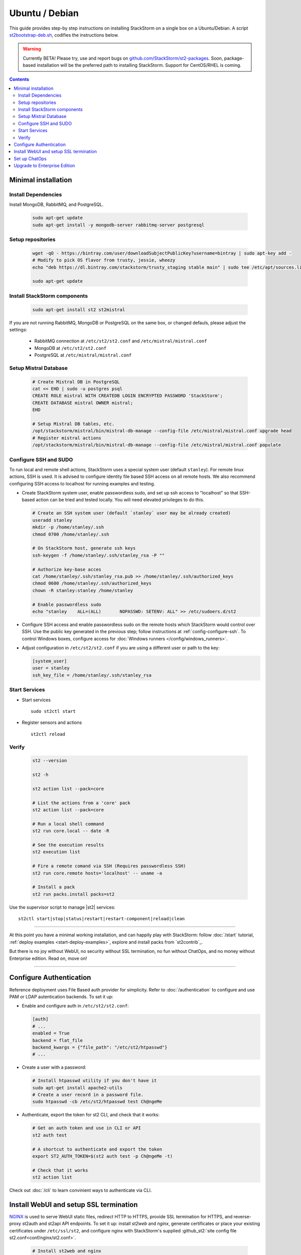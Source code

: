 Ubuntu / Debian
=================

This guide provides step-by step instructions on installing StackStorm on a single box on a Ubuntu/Debian.
A script `st2bootstrap-deb.sh <https://github.com/StackStorm/st2-packages/blob/master/scripts/st2bootstrap-deb.sh>`_,
codifies the instructions below.

.. warning :: Currently BETA! Please try, use and report bugs on
   `github.com/StackStorm/st2-packages <https://github.com/StackStorm/st2-packages/issues/new>`_.
   Soon, package-based installation will be
   the preferred path to installing StackStorm. Support for CentOS/RHEL is coming.

.. contents::


Minimal installation
--------------------

Install Dependencies
~~~~~~~~~~~~~~~~~~~~

Install MongoDB, RabbitMQ, and PostgreSQL.

  .. code-block:: bash

    sudo apt-get update
    sudo apt-get install -y mongodb-server rabbitmq-server postgresql


Setup repositories
~~~~~~~~~~~~~~~~~~~

  .. code-block:: bash

    wget -qO - https://bintray.com/user/downloadSubjectPublicKey?username=bintray | sudo apt-key add -
    # Modify to pick OS flavor from trusty, jessie, wheezy
    echo "deb https://dl.bintray.com/stackstorm/trusty_staging stable main" | sudo tee /etc/apt/sources.list.d/st2-staging-stable.list

    sudo apt-get update


Install StackStorm components
~~~~~~~~~~~~~~~~~~~~~~~~~~~~~

  .. code-block:: bash

      sudo apt-get install st2 st2mistral


If you are not running RabbitMQ, MongoDB or PostgreSQL on the same box, or changed defauls,
please adjust the settings:

    * RabbitMQ connection at ``/etc/st2/st2.conf`` and ``/etc/mistral/mistral.conf``
    * MongoDB at ``/etc/st2/st2.conf``
    * PostgreSQL at ``/etc/mistral/mistral.conf``

Setup Mistral Database
~~~~~~~~~~~~~~~~~~~~~~

  .. code-block:: bash

    # Create Mistral DB in PostgreSQL
    cat << EHD | sudo -u postgres psql
    CREATE ROLE mistral WITH CREATEDB LOGIN ENCRYPTED PASSWORD 'StackStorm';
    CREATE DATABASE mistral OWNER mistral;
    EHD

    # Setup Mistral DB tables, etc.
    /opt/stackstorm/mistral/bin/mistral-db-manage --config-file /etc/mistral/mistral.conf upgrade head
    # Register mistral actions
    /opt/stackstorm/mistral/bin/mistral-db-manage --config-file /etc/mistral/mistral.conf populate

Configure SSH and SUDO
~~~~~~~~~~~~~~~~~~~~~~
To run local and remote shell actions, StackStorm uses a special system user (default ``stanley``).
For remote linux actions, SSH is used. It is advised to configure identity file based SSH access on all remote hosts. We also recommend configuring SSH access to localhost for running examples and testing.

* Create StackStorm system user, enable passwordless sudo, and set up ssh access to "localhost" so that SSH-based action can be tried and tested locally. You will need elevated privileges to do this.

  .. code-block:: bash

    # Create an SSH system user (default `stanley` user may be already created)
    useradd stanley
    mkdir -p /home/stanley/.ssh
    chmod 0700 /home/stanley/.ssh

    # On StackStorm host, generate ssh keys
    ssh-keygen -f /home/stanley/.ssh/stanley_rsa -P ""

    # Authorize key-base acces
    cat /home/stanley/.ssh/stanley_rsa.pub >> /home/stanley/.ssh/authorized_keys
    chmod 0600 /home/stanley/.ssh/authorized_keys
    chown -R stanley:stanley /home/stanley

    # Enable passwordless sudo
    echo "stanley    ALL=(ALL)       NOPASSWD: SETENV: ALL" >> /etc/sudoers.d/st2

* Configure SSH access and enable passwordless sudo on the remote hosts which StackStorm would control
  over SSH. Use the public key generated in the previous step; follow instructions at :ref:`config-configure-ssh`.
  To control Windows boxes, configure access for :doc:`Windows runners </config/windows_runners>`.

* Adjust configuration in ``/etc/st2/st2.conf`` if you are using a different user or path to the key:

  .. sourcecode:: ini

    [system_user]
    user = stanley
    ssh_key_file = /home/stanley/.ssh/stanley_rsa

Start Services
~~~~~~~~~~~~~~
* Start services ::

    sudo st2ctl start

* Register sensors and actions ::

    st2ctl reload

Verify
~~~~~~

  .. code-block:: bash

    st2 --version

    st2 -h

    st2 action list --pack=core

    # List the actions from a 'core' pack
    st2 action list --pack=core

    # Run a local shell command
    st2 run core.local -- date -R

    # See the execution results
    st2 execution list

    # Fire a remote comand via SSH (Requires passwordless SSH)
    st2 run core.remote hosts='localhost' -- uname -a

    # Install a pack
    st2 run packs.install packs=st2

Use the supervisor script to manage |st2| services: ::

    st2ctl start|stop|status|restart|restart-component|reload|clean


-----------------

At this point you have a minimal working installation, and can happily play with StackStorm:
follow :doc:`/start` tutorial, :ref:`deploy examples <start-deploy-examples>`, explore and install packs from `st2contrib`_.

But there is no joy without WebUI, no security without SSL termination, no fun without ChatOps, and no money without Enterprise edition. Read on, move on!

-----------------

Configure Authentication
------------------------

Reference deployment uses File Based auth provider for simplicity. Refer to :doc:`/authentication` to configure and use PAM or LDAP autentication backends. To set it up:

* Enable and configure auth in ``/etc/st2/st2.conf``:

  .. sourcecode:: ini

    [auth]
    # ...
    enabled = True
    backend = flat_file
    backend_kwargs = {"file_path": "/etc/st2/htpasswd"}
    # ...

* Create a user with a password:

  .. code-block:: bash

      # Install htpasswd utility if you don't have it
      sudo apt-get install apache2-utils
      # Create a user record in a password file.
      sudo htpasswd -cb /etc/st2/htpasswd test Ch@ngeMe

* Authenticate, export the token for st2 CLI, and check that it works:

  .. code-block:: bash

    # Get an auth token and use in CLI or API
    st2 auth test

    # A shortcut to authenticate and export the token
    export ST2_AUTH_TOKEN=$(st2 auth test -p Ch@ngeMe -t)

    # Check that it works
    st2 action list

Check out :doc:`/cli` to learn convinient ways to authenticate via CLI.

Install WebUI and setup SSL termination
---------------------------------------
`NGINX <http://nginx.org/>`_ is used to serve WebUI static files, redirect HTTP to HTTPS,
provide SSL termination for HTTPS, and reverse-proxy st2auth and st2api API endpoints.
To set it up: install `st2web` and `nginx`, generate certificates or place your existing
certificates under ``/etc/ssl/st2``, and configure nginx with StackStorm's supplied
:github_st2:`site config file st2.conf<conf/nginx/st2.conf>`.

  .. code-block:: bash

    # Install st2web and nginx
    apt-get install st2web nginx

    # Generate self-signed certificate or place your existing certificate under /etc/ssl/st2
    mkdir -p /etc/ssl/st2
    openssl req -x509 -newkey rsa:2048 -keyout /etc/ssl/st2/st2.key -out /etc/ssl/st2/st2.crt \
    -days XXX -nodes -subj "/C=US/ST=California/L=Palo Alto/O=StackStorm/OU=Information \
    Technology/CN=$(hostname)"

    # Remove default site, if present
    rm /etc/nginx/sites-enabled/default
    # Copy and enable StackStorm's supplied config file
    cp /usr/share/doc/st2/conf/nginx/st2.conf /etc/nginx/sites-available/
    ln -s /etc/nginx/sites-available/st2.conf /etc/nginx/sites-enabled/st2.conf

    service nginx restart

If you modify ports, or url paths in nginx configuration, make correspondent chagnes in st2web
configuration at ``/opt/stackstorm/static/webui/config.js``.

Set up ChatOps
--------------

.. todo:: detail this section


The easiset way to add StackStorm ChatOps is to use `stackstorm/hubot <https://hub.docker.com/r/stackstorm/hubot/>`_ docker image:

  * install docker
  * pull the image
  * run docker (list all the environment variables to pass, use ``--restart=always``)
  * install and configure chatops pack (XXX where does this fit?)


Alternatively, install it manually following instruction at :ref:`Chatops Configuration <chatops-configuration>`.

Finally, if you already have Hubot installed and prefer to use it, here are the instructios on how to do it.

Upgrade to Enterprise Edition
-----------------------------
Enterprise Edition is deployed as an addition on top of StackStorm. Detailed instructions coming up soon.
If you are an Enterprise usercustomer, call support@stackstorm.com and we provide the instructions.
